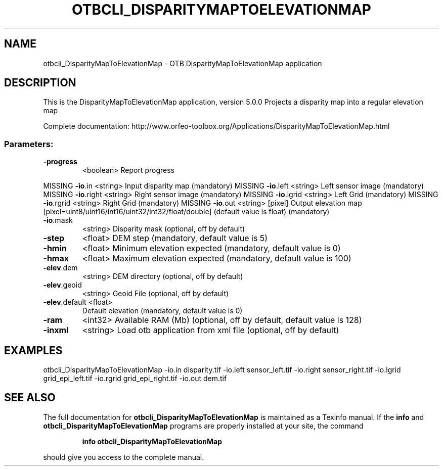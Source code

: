 .\" DO NOT MODIFY THIS FILE!  It was generated by help2man 1.46.4.
.TH OTBCLI_DISPARITYMAPTOELEVATIONMAP "1" "December 2015" "otbcli_DisparityMapToElevationMap 5.0.0" "User Commands"
.SH NAME
otbcli_DisparityMapToElevationMap \- OTB DisparityMapToElevationMap application
.SH DESCRIPTION
This is the DisparityMapToElevationMap application, version 5.0.0
Projects a disparity map into a regular elevation map
.PP
Complete documentation: http://www.orfeo\-toolbox.org/Applications/DisparityMapToElevationMap.html
.SS "Parameters:"
.TP
\fB\-progress\fR
<boolean>        Report progress
.PP
MISSING \fB\-io\fR.in        <string>         Input disparity map  (mandatory)
MISSING \fB\-io\fR.left      <string>         Left sensor image  (mandatory)
MISSING \fB\-io\fR.right     <string>         Right sensor image  (mandatory)
MISSING \fB\-io\fR.lgrid     <string>         Left Grid  (mandatory)
MISSING \fB\-io\fR.rgrid     <string>         Right Grid  (mandatory)
MISSING \fB\-io\fR.out       <string> [pixel] Output elevation map  [pixel=uint8/uint16/int16/uint32/int32/float/double] (default value is float) (mandatory)
.TP
\fB\-io\fR.mask
<string>         Disparity mask  (optional, off by default)
.TP
\fB\-step\fR
<float>          DEM step  (mandatory, default value is 5)
.TP
\fB\-hmin\fR
<float>          Minimum elevation expected  (mandatory, default value is 0)
.TP
\fB\-hmax\fR
<float>          Maximum elevation expected  (mandatory, default value is 100)
.TP
\fB\-elev\fR.dem
<string>         DEM directory  (optional, off by default)
.TP
\fB\-elev\fR.geoid
<string>         Geoid File  (optional, off by default)
.TP
\fB\-elev\fR.default <float>
Default elevation  (mandatory, default value is 0)
.TP
\fB\-ram\fR
<int32>          Available RAM (Mb)  (optional, off by default, default value is 128)
.TP
\fB\-inxml\fR
<string>         Load otb application from xml file  (optional, off by default)
.SH EXAMPLES
otbcli_DisparityMapToElevationMap \-io.in disparity.tif \-io.left sensor_left.tif \-io.right sensor_right.tif \-io.lgrid grid_epi_left.tif \-io.rgrid grid_epi_right.tif \-io.out dem.tif
.PP

.SH "SEE ALSO"
The full documentation for
.B otbcli_DisparityMapToElevationMap
is maintained as a Texinfo manual.  If the
.B info
and
.B otbcli_DisparityMapToElevationMap
programs are properly installed at your site, the command
.IP
.B info otbcli_DisparityMapToElevationMap
.PP
should give you access to the complete manual.
